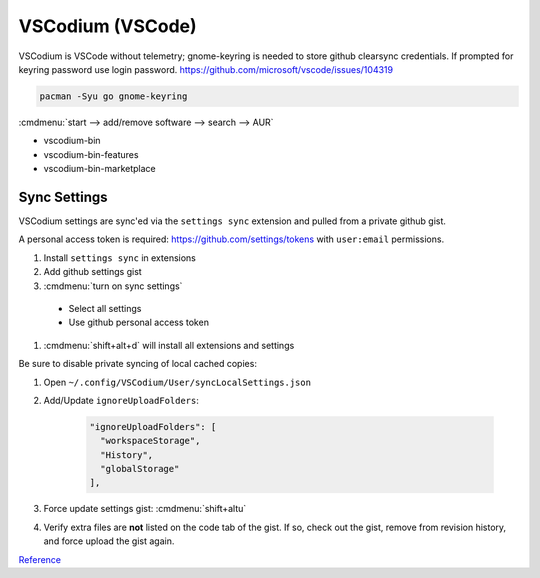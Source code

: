 .. _manjaro-kde-apps-vscodium:

VSCodium (VSCode)
#################
VSCodium is VSCode without telemetry; gnome-keyring is needed to store github
clearsync credentials. If prompted for keyring password use login password.
https://github.com/microsoft/vscode/issues/104319

.. code-block:: bash

  pacman -Syu go gnome-keyring

.. gui:: Enable AUR Repository
  :nav:    ⌘ --> add/remove software
  :path:   ⋮ --> preferences --> third party
  :value0: ☑, enable AUR support
  :value1: ☑, check for updates
  :value2: ☑, check for development packages updates
  :update: 2021-12-15
  :open:

:cmdmenu:`start --> add/remove software --> search --> AUR`

* vscodium-bin
* vscodium-bin-features
* vscodium-bin-marketplace

Sync Settings
*************
VSCodium settings are sync'ed via the ``settings sync`` extension and pulled
from a private github gist.

A personal access token is required: https://github.com/settings/tokens with
``user:email`` permissions.

#. Install ``settings sync`` in extensions
#. Add github settings gist
#. :cmdmenu:`turn on sync settings`

  * Select all settings
  * Use github personal access token

#. :cmdmenu:`shift+alt+d` will install all extensions and settings

Be sure to disable private syncing of local cached copies:

#. Open ``~/.config/VSCodium/User/syncLocalSettings.json``
#. Add/Update ``ignoreUploadFolders``:

    .. code-block:: json

      "ignoreUploadFolders": [
        "workspaceStorage",
        "History",
        "globalStorage"
      ],

#. Force update settings gist: :cmdmenu:`shift+altu`
#. Verify extra files are **not** listed on the code tab of the gist. If so,
   check out the gist, remove from revision history, and force upload the gist
   again.

`Reference <https://github.com/shanalikhan/code-settings-sync/issues/1341sync>`__
